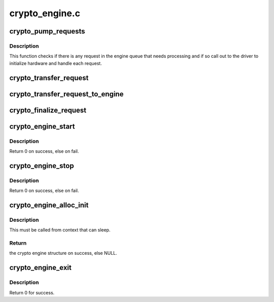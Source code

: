 .. -*- coding: utf-8; mode: rst -*-

===============
crypto_engine.c
===============


.. _`crypto_pump_requests`:

crypto_pump_requests
====================

.. c:function:: void crypto_pump_requests (struct crypto_engine *engine, bool in_kthread)

    dequeue one request from engine queue to process

    :param struct crypto_engine \*engine:
        the hardware engine

    :param bool in_kthread:
        true if we are in the context of the request pump thread



.. _`crypto_pump_requests.description`:

Description
-----------

This function checks if there is any request in the engine queue that
needs processing and if so call out to the driver to initialize hardware
and handle each request.



.. _`crypto_transfer_request`:

crypto_transfer_request
=======================

.. c:function:: int crypto_transfer_request (struct crypto_engine *engine, struct ablkcipher_request *req, bool need_pump)

    transfer the new request into the engine queue

    :param struct crypto_engine \*engine:
        the hardware engine

    :param struct ablkcipher_request \*req:
        the request need to be listed into the engine queue

    :param bool need_pump:

        *undescribed*



.. _`crypto_transfer_request_to_engine`:

crypto_transfer_request_to_engine
=================================

.. c:function:: int crypto_transfer_request_to_engine (struct crypto_engine *engine, struct ablkcipher_request *req)

    transfer one request to list into the engine queue

    :param struct crypto_engine \*engine:
        the hardware engine

    :param struct ablkcipher_request \*req:
        the request need to be listed into the engine queue



.. _`crypto_finalize_request`:

crypto_finalize_request
=======================

.. c:function:: void crypto_finalize_request (struct crypto_engine *engine, struct ablkcipher_request *req, int err)

    finalize one request if the request is done

    :param struct crypto_engine \*engine:
        the hardware engine

    :param struct ablkcipher_request \*req:
        the request need to be finalized

    :param int err:
        error number



.. _`crypto_engine_start`:

crypto_engine_start
===================

.. c:function:: int crypto_engine_start (struct crypto_engine *engine)

    start the hardware engine

    :param struct crypto_engine \*engine:
        the hardware engine need to be started



.. _`crypto_engine_start.description`:

Description
-----------

Return 0 on success, else on fail.



.. _`crypto_engine_stop`:

crypto_engine_stop
==================

.. c:function:: int crypto_engine_stop (struct crypto_engine *engine)

    stop the hardware engine

    :param struct crypto_engine \*engine:
        the hardware engine need to be stopped



.. _`crypto_engine_stop.description`:

Description
-----------

Return 0 on success, else on fail.



.. _`crypto_engine_alloc_init`:

crypto_engine_alloc_init
========================

.. c:function:: struct crypto_engine *crypto_engine_alloc_init (struct device *dev, bool rt)

    allocate crypto hardware engine structure and initialize it.

    :param struct device \*dev:
        the device attached with one hardware engine

    :param bool rt:
        whether this queue is set to run as a realtime task



.. _`crypto_engine_alloc_init.description`:

Description
-----------

This must be called from context that can sleep.



.. _`crypto_engine_alloc_init.return`:

Return
------

the crypto engine structure on success, else NULL.



.. _`crypto_engine_exit`:

crypto_engine_exit
==================

.. c:function:: int crypto_engine_exit (struct crypto_engine *engine)

    free the resources of hardware engine when exit

    :param struct crypto_engine \*engine:
        the hardware engine need to be freed



.. _`crypto_engine_exit.description`:

Description
-----------

Return 0 for success.

